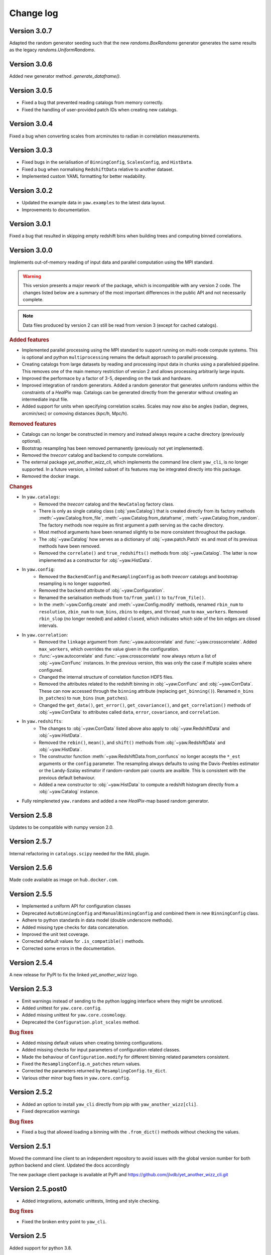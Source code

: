 .. _changes:

Change log
==========

Version 3.0.7
-------------

Adapted the random generator seeding such that the new `randoms.BoxRandoms`
generator generates the same results as the legacy `randoms.UniformRandoms`.


Version 3.0.6
-------------

Added new generator method `.generate_dataframe()`.


Version 3.0.5
-------------

- Fixed a bug that prevented reading catalogs from memory correctly.
- Fixed the handling of user-provided patch IDs when creating new catalogs.


Version 3.0.4
-------------

Fixed a bug when converting scales from arcminutes to radian in correlation
measurements.


Version 3.0.3
-------------

- Fixed bugs in the serialisation of ``BinningConfig``, ``ScalesConfig``, and
  ``HistData``.
- Fixed a bug when normalising ``RedshiftData`` relative to another dataset.
- Implemented custom YAML formatting for better readability.


Version 3.0.2
-------------

- Updated the example data in ``yaw.examples`` to the latest data layout.
- Improvements to documentation.


Version 3.0.1
-------------

Fixed a bug that resulted in skipping empty redshift bins when building trees
and computing binned correlations.


Version 3.0.0
-------------

Implements out-of-memory reading of input data and parallel computation using
the MPI standard.

.. warning::
    This version presents a major rework of the package, which is incompatible
    with any version 2 code. The changes listed below are a summary of the most
    important differences in the public API and not necessarily complete.

.. note::
    Data files produced by version 2 can still be read from version 3 (except
    for cached catalogs).

.. rubric:: Added features

- Implemented parallel processing using the MPI standard to support running on
  multi-node compute systems. This is optional and python ``multiprocessing``
  remains the default approach to parallel processing.
- Creating catalogs from large datasets by reading and processing input data
  in chunks using a parallelsied pipeline. This removes one of the main memory
  restriction of version 2 and allows processing arbitrarily large inputs.
- Improved the performace by a factor of 3-5, depending on the task and
  hardware.
- Improved integration of random generators. Added a random generator that
  generates uniform randoms within the constraints of a `HealPix` map. Catalogs
  can be generated directly from the generator without creating an intermediate
  input file.
- Added support for units when specifying correlation scales. Scales may now
  also be angles (radian, degrees, arcmin/sec) or comoving distances (kpc/h,
  Mpc/h).

.. rubric:: Removed features

- Catalogs can no longer be constructed in memory and instead always require a
  cache directory (previously optional).
- Bootstrap resampling has been removed permanently (previously not yet
  implemented).
- Removed the `treecorr` catalog and backend to compute correlations.
- The external package `yet_another_wizz_cli`, which implements the command line
  client ``yaw_cli``, is no longer supported. In a future version, a limited
  subset of its features may be integrated directly into this package.
- Removed the docker image.

.. rubric:: Changes

- In ``yaw.catalogs``:
    - Removed the `treecorr` catalog and the ``NewCatalog`` factory class.
    - There is only as single catalog class (:obj:`yaw.Catalog`) that is created
      directly from its factory methods :meth:`~yaw.Catalog.from_file`,
      :meth:`~yaw.Catalog.from_dataframe`, :meth:`~yaw.Catalog.from_random`.
      The factory methods now require as first argument a path serving as the
      cache directory.
    - Most method arguments have been renamed slightly to be more consistent
      throughout the package.
    - The :obj:`~yaw.Catalog` how serves as a dictionary of
      :obj:`~yaw.patch.Patch` es and most of its previous methods have been
      removed.
    - Removed the ``correlate()`` and ``true_redshifts()`` methods from
      :obj:`~yaw.Catalog`. The latter is now implemented as a constructor for
      :obj:`~yaw.HistData`.

- In ``yaw.config``:
    - Removed the ``BackendConfig`` and ``ResamplingConfig`` as both `treecorr`
      catalogs and bootstrap resampling is no longer supported.
    - Removed the ``backend`` attribute of :obj:`~yaw.Configuration`.
    - Renamed the serialisation methods from ``to/from_yaml()`` to
      ``to/from_file()``.
    - In the :meth:`~yaw.Config.create` and :meth:`~yaw.Config.modify` methods,
      renamed ``rbin_num`` to ``resolution``, ``zbin_num`` to ``num_bins``,
      ``zbins`` to ``edges``, and ``thread_num`` to ``max_workers``. Removed
      ``rbin_slop`` (no longer needed) and added ``closed``, which indicates
      which side of the bin edges are closed intervals.

- In ``yaw.correlation``:
    - Removed the ``linkage`` argument from :func:`~yaw.autocorrelate` and
      :func:`~yaw.crosscorrelate`. Added ``max_workers``, which overrides the
      value given in the configuration.
    - :func:`~yaw.autocorrelate` and :func:`~yaw.crosscorrelate` now always
      return a list of :obj:`~yaw.CorrFunc` instances. In the previous version,
      this was only the case if multiple scales where configured.
    - Changed the internal structure of correlation function HDF5 files.
    - Removed the attributes related to the redshift binning in
      :obj:`~yaw.CorrFunc` and :obj:`~yaw.CorrData`. These can now accessed
      through the ``binning`` attribute (replacing ``get_binning()``). Renamed
      ``n_bins`` (``n_patches``) to ``num_bins`` (``num_patches``).
    - Changed the ``get_data()``, ``get_error()``, ``get_covariance()``, and
      ``get_correlation()`` methods of :obj:`~yaw.CorrData` to attributes called
      ``data``, ``error``, ``covariance``, and ``correlation``.

- In ``yaw.redshifts``:
    - The changes to :obj:`~yaw.CorrData` listed above also apply to
      :obj:`~yaw.RedshiftData` and :obj:`~yaw.HistData`.
    - Removed the ``rebin()``, ``mean()``, and ``shift()`` methods from
      :obj:`~yaw.RedshiftData` and :obj:`~yaw.HistData`.
    - The constructor function :meth:`~yaw.RedshiftData.from_corrfuncs` no
      longer accepts the ``*_est`` arguments or the ``config`` parameter. The
      resampling always defaults to using the Davis-Peebles estimator or the
      Landy-Szalay estimator if random-random pair counts are availble. This is
      consistent with the previous default behaviour.
    - Added a new constructor to :obj:`~yaw.HistData` to compute a redshift
      histogram directly from a :obj:`~yaw.Catalog` instance.

- Fully reimpleneted ``yaw.randoms`` and added a new `HealPix`-map based
  random generator.


Version 2.5.8
-------------

Updates to be compatible with numpy version 2.0.


Version 2.5.7
-------------

Internal refactoring in ``catalogs.scipy`` needed for the RAIL plugin.


Version 2.5.6
-------------

Made code available as image on ``hub.docker.com``.


Version 2.5.5
-------------

- Implemented a uniform API for configuration classes
- Deprecated ``AutoBinningConfig`` and ``ManualBinningConfig`` and combined them
  in new ``BinningConfig`` class.
- Adhere to python standards in data model (double underscore methods).
- Added missing type checks for data concatenation.
- Improved the unit test coverage.
- Corrected default values for ``.is_compatible()`` methods.
- Corrected some errors in the documentation.


Version 2.5.4
-------------

A new release for PyPI to fix the linked `yet_another_wizz` logo.


Version 2.5.3
-------------

- Emit warnings instead of sending to the python logging interface where they
  might be unnoticed.
- Added unittest for ``yaw.core.config``.
- Added missing unittest for ``yaw.core.cosmology``.
- Deprecated the ``Configuration.plot_scales`` method.

.. rubric:: Bug fixes

- Added missing default values when creating binning configurations.
- Added missing checks for input parameters of configuration related classes.
- Made the behaviour of ``Configuration.modify`` for different binning related
  parameters consistent.
- Fixed the ``ResamplingConfig.n_patches`` return values.
- Corrected the parameters returned by ``ResamplingConfig.to_dict``.
- Various other minor bug fixes in ``yaw.core.config``.


Version 2.5.2
-------------

- Added an option to install ``yaw_cli`` directly from pip with
  ``yaw_another_wizz[cli]``.
- Fixed deprecation warnings

.. rubric:: Bug fixes

- Fixed a bug that allowed loading a binning with the ``.from_dict()`` methods
  without checking the values.


Version 2.5.1
-------------

Moved the command line client to an independent repository to avoid issues with
the global version number for both python backend and client. Updated the docs
accordingly

The new package client package is available at PyPI and
https://github.com/jlvdb/yet_another_wizz_cli.git


Version 2.5.post0
-----------------

- Added integrations, automatic unittests, linting and style checking.

.. rubric:: Bug fixes

- Fixed the broken entry point to ``yaw_cli``.


Version 2.5
-----------

Added support for python 3.8.

- Converted the ``bin/yaw`` script to an empty point of the ``yaw_cli`` package,
  which can be evoked as ``python -m yaw_cli`` or simply ``yaw_cli``.
- Removed the ``paircounts_remove_zeros.py`` script.
- Switched to the GPLv3 license.
- Switched to ``pyproject.toml`` and improved metadata for PyPI.


Version 2.4
-----------

First stable release.

- Updated and fixed the previously stale ``treecorr`` backend.
- Completed the API documentation, including some usage examples.
- Moved some internal functions
- Moved the code into the ``src/`` directory, moved the ``yaw.pipeline`` and
  ``yaw.commandline`` packages to a separate ``yaw_cli`` package which
  implements the commandline tool. The original ``yaw`` package now implements
  only the core python library.
- Included some basic example data containers.


Version 2.3.2
-------------

- Improved type annotations.
- Deprecated the ``.get`` and ``.get_sum`` methods and renamed them to
  ``.sample`` and ``.sample_sum``.

.. rubric:: New features

- Made indexing attributes iterable, allowing iteration over individual patches
  or bins.
- Added rescaling (multiplication) for pair counts. Allows to sum pair counts
  with weighting.
- Added comparison operator support for pair counts and correlation function
  containers.


Version 2.3.1
-------------

- Improved the hierarchy and inheritance of different data containers.

.. rubric:: New features

- Massively improved the performance of pair count resampling by storing the
  counts in dense instead of sparse arrays.
- Reduced the file size of correlation functions stored as HDF5, by removing
  patch combinations where the counts would be zero in all redshift bins. Added
  commandline tool ``paircounts_remove_zeros.py`` to shrink files produced from
  previous versions of the code.
- Added convenience functions to compute global covariance matrices.
- Added indexing attributes to containers that either have patches or data in
  redshift bins.
- Added summation methods to pair count containers.


Version 2.3
-----------

- Moved ``RedshiftData`` and ``HistogramData`` to new ``yaw.redshifts`` module.
- Created the new submodules ``yaw.config`` and ``yaw.core`` and reorderd some
  functions.

.. rubric:: New features

- Added the ``yaw.fitting`` module, that will be fully documented and integrated
  in a future version.
- Improved type annotations for subclasses.


Version 2.2.2
-------------

Full reimplementation of `yet_another_wizz`.

.. rubric:: Bug fixes

- Previous versions would incorrectly normalise the pair counts in each spatial
  patch/region. This underestimates the true sample variance, depending on
  redshift and area of the patches. Now the pair count normalisation is computed
  correctly for the full sample and each jackknife/bootstrap sample. In practise
  the impact on the mean redshift has proved to be small (<0.01 in the mean).

.. rubric:: New features

- Enhanced performance.
- Measuring pair counts from the full area, i.e. across the boundaries of
  spatial regions.
- Fully developed python API for custom analysis and postprocessing.
- Simplified the commandline into a single script.
- Command line cab now run full analysis from single configuration file for
  better reproducability.
- Commandline tools produce a single, organised output directory with full
  records of logging and self-describing data products.
- Online documentation on `readthedocs.org` (not complete yet)
- Wider support for correlation estimators (e.g. Landy-Szalay)
- Wider support for random catalogs (now accepting only reference randoms,
  unknown+reference randoms, opposed to the previous only unknown randoms).
- All major data products are wrapped in container classes, which have methods
  for convenient data access, postprocessing and loading and storing them on
  disk.


Version 2.0-2.2.1
-----------------

Development versions, never released.


Version 1.2
-----------

.. rubric:: Bug fixes

- Fixed bug that would force the ``D_R_ratio="global"`` in PairMaker.countPairs
  if the random data is split into regions (the default behaviour).


Version 1.1
-----------

.. rubric:: Bug fixes

- Fixed an integer overflow when too many regions are used.
- Fixed issues related to empty or missing regions.


Version 1.0
-----------

Initial release.
